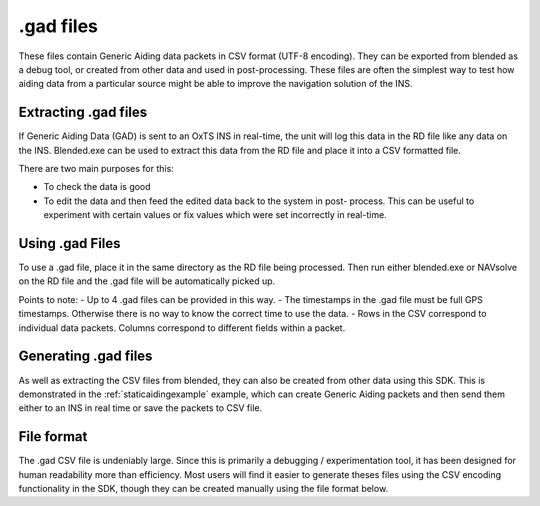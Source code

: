 .. _gadfiles:

.gad files
##########

These files contain Generic Aiding data packets in CSV format (UTF-8 encoding). 
They can be exported from blended as a debug tool, or created from other data 
and used in post-processing. These files are often the simplest way to test how 
aiding data from a particular source might be able to improve the navigation 
solution of the INS.

.. _extractinggadfiles:

Extracting .gad files
*********************

If Generic Aiding Data (GAD) is sent to an OxTS INS in real-time, the unit will 
log this data in the RD file like any data on the INS. Blended.exe can be used 
to extract this data from the RD file and place it into a CSV formatted file.

There are two main purposes for this:

- To check the data is good
- To edit the data and then feed the edited data back to the system in post-
  process. This can be useful to experiment with certain values or fix values 
  which were set incorrectly in real-time.

.. csv-table:: .gad file extraction options from blended
   :file: assets/gad-file-blended-options.csv
   :widths: 30, 30, 50 
   :header-rows: 1

.. _usinggadfiles:

Using .gad Files
****************

To use a .gad file, place it in the same directory as the RD file being 
processed. Then run either blended.exe or NAVsolve on the RD file and the .gad 
file will be automatically picked up. 

Points to note:
- Up to 4 .gad files can be provided in this way.
- The timestamps in the .gad file must be full GPS timestamps. Otherwise there 
is no way to know the correct time to use the data.
- Rows in the CSV correspond to individual data packets. Columns correspond to 
different fields within a packet.


.. _generatinggadfiles:

Generating .gad files
*********************

As well as extracting the CSV files from blended, they can also be created from 
other data using this SDK. This is demonstrated in the 
:ref:`staticaidingexample` example, which can create Generic Aiding packets and 
then send them either to an INS in real time or save the packets to CSV file. 

.. _gadfileformat:

File format
***********

The .gad CSV file is undeniably large. Since this is primarily a debugging / 
experimentation tool, it has been designed for human readability more than 
efficiency. Most users will find it easier to generate theses files using the 
CSV encoding functionality in the SDK, though they can be created manually 
using the file format below.

.. csv-table:: CSV File Format
   :file: assets/gad-file-format.csv
   :widths: 30, 30, 30, 100 
   :header-rows: 1

